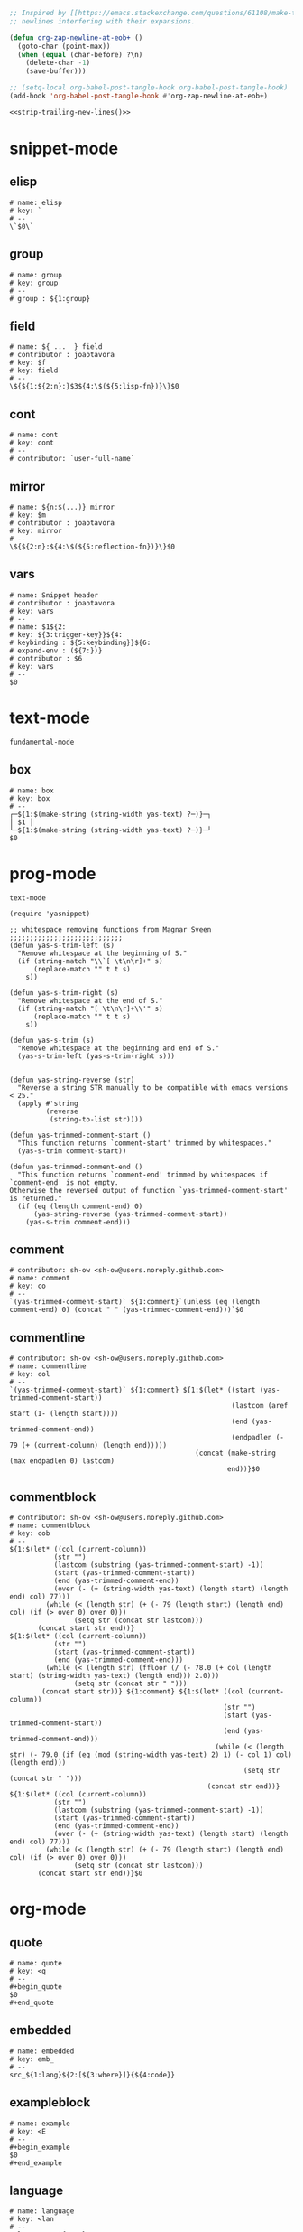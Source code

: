 #+TITLE snippets
#+PROPERTY: header-args :tangle-mode (identity #o644) :mkdirp yes :noweb yes :hlines no :shebang "# -*- mode: snippet -*-" :tangle no

#+NAME: strip-trailing-new-lines
#+BEGIN_SRC emacs-lisp
  ;; Inspired by [[https://emacs.stackexchange.com/questions/61108/make-tangle-dont-add-a-newline-at-the-end-of-the-file][here]], this prevents org from tangling snippets with trailing
  ;; newlines interfering with their expansions.

  (defun org-zap-newline-at-eob+ ()
    (goto-char (point-max))
    (when (equal (char-before) ?\n)
      (delete-char -1)
      (save-buffer)))

  ;; (setq-local org-babel-post-tangle-hook org-babel-post-tangle-hook)
  (add-hook 'org-babel-post-tangle-hook #'org-zap-newline-at-eob+)
#+END_SRC

#+BEGIN_SRC emacs-lisp :tangle ../var/snippets-tangle.junk
<<strip-trailing-new-lines()>>
#+END_SRC

* snippet-mode
** elisp
   #+BEGIN_SRC snippet :tangle snippets/snippet-mode/elisp
      # name: elisp
      # key: `
      # --
      \`$0\`
   #+END_SRC

** group
   #+BEGIN_SRC snippet :tangle snippets/snippet-mode/group
      # name: group
      # key: group
      # --
      # group : ${1:group}
   #+END_SRC

** field
   #+BEGIN_SRC snippet :tangle snippets/snippet-mode/field
      # name: ${ ...  } field
      # contributor : joaotavora
      # key: $f
      # key: field
      # --
      \${${1:${2:n}:}$3${4:\$(${5:lisp-fn})}\}$0
   #+END_SRC

** cont
   #+BEGIN_SRC snippet :tangle snippets/snippet-mode/cont
      # name: cont
      # key: cont
      # --
      # contributor: `user-full-name`
   #+END_SRC

** mirror
   #+BEGIN_SRC snippet :tangle snippets/snippet-mode/mirror
      # name: ${n:$(...)} mirror
      # key: $m
      # contributor : joaotavora
      # key: mirror
      # --
      \${${2:n}:${4:\$(${5:reflection-fn})}\}$0
   #+END_SRC

** vars
   #+BEGIN_SRC snippet :tangle snippets/snippet-mode/vars
      # name: Snippet header
      # contributor : joaotavora
      # key: vars
      # --
      # name: $1${2:
      # key: ${3:trigger-key}}${4:
      # keybinding : ${5:keybinding}}${6:
      # expand-env : (${7:})}
      # contributor : $6
      # key: vars
      # --
      $0
   #+END_SRC

* text-mode
  #+BEGIN_SRC text :tangle snippets/text-mode/.yas-parents :shebang
    fundamental-mode
  #+END_SRC

** box
   #+BEGIN_SRC snippet :tangle snippets/text-mode/box
      # name: box
      # key: box
      # --
      ┌─${1:$(make-string (string-width yas-text) ?─)}─┐
      │ $1 │
      └─${1:$(make-string (string-width yas-text) ?─)}─┘
      $0
   #+END_SRC

* prog-mode
  #+BEGIN_SRC text :tangle snippets/prog-mode/.yas-parents :shebang
    text-mode
  #+END_SRC

  #+BEGIN_SRC elisp :tangle snippets/prog-mode/.yas-setup.el :shebang ";; -*- lexical-binding: t -*-"
    (require 'yasnippet)

    ;; whitespace removing functions from Magnar Sveen ;;;;;;;;;;;;;;;;;;;;;;;;;;;;
    (defun yas-s-trim-left (s)
      "Remove whitespace at the beginning of S."
      (if (string-match "\\`[ \t\n\r]+" s)
          (replace-match "" t t s)
        s))

    (defun yas-s-trim-right (s)
      "Remove whitespace at the end of S."
      (if (string-match "[ \t\n\r]+\\'" s)
          (replace-match "" t t s)
        s))

    (defun yas-s-trim (s)
      "Remove whitespace at the beginning and end of S."
      (yas-s-trim-left (yas-s-trim-right s)))


    (defun yas-string-reverse (str)
      "Reverse a string STR manually to be compatible with emacs versions < 25."
      (apply #'string
             (reverse
              (string-to-list str))))

    (defun yas-trimmed-comment-start ()
      "This function returns `comment-start' trimmed by whitespaces."
      (yas-s-trim comment-start))

    (defun yas-trimmed-comment-end ()
      "This function returns `comment-end' trimmed by whitespaces if `comment-end' is not empty.
    Otherwise the reversed output of function `yas-trimmed-comment-start' is returned."
      (if (eq (length comment-end) 0)
          (yas-string-reverse (yas-trimmed-comment-start))
        (yas-s-trim comment-end)))
  #+END_SRC

** comment
   #+BEGIN_SRC snippet :tangle snippets/prog-mode/comment
      # contributor: sh-ow <sh-ow@users.noreply.github.com>
      # name: comment
      # key: co
      # --
      `(yas-trimmed-comment-start)` ${1:comment}`(unless (eq (length comment-end) 0) (concat " " (yas-trimmed-comment-end)))`$0
   #+END_SRC

** commentline
   #+BEGIN_SRC snippet :tangle snippets/prog-mode/commentline
      # contributor: sh-ow <sh-ow@users.noreply.github.com>
      # name: commentline
      # key: col
      # --
      `(yas-trimmed-comment-start)` ${1:comment} ${1:$(let* ((start (yas-trimmed-comment-start))
                                                             (lastcom (aref start (1- (length start))))
                                                             (end (yas-trimmed-comment-end))
                                                             (endpadlen (- 79 (+ (current-column) (length end)))))
                                                    (concat (make-string (max endpadlen 0) lastcom)
                                                            end))}$0
   #+END_SRC

** commentblock
   #+BEGIN_SRC snippet :tangle snippets/prog-mode/commentblock
      # contributor: sh-ow <sh-ow@users.noreply.github.com>
      # name: commentblock
      # key: cob
      # --
      ${1:$(let* ((col (current-column))
                 (str "")
                 (lastcom (substring (yas-trimmed-comment-start) -1))
                 (start (yas-trimmed-comment-start))
                 (end (yas-trimmed-comment-end))
                 (over (- (+ (string-width yas-text) (length start) (length end) col) 77)))
               (while (< (length str) (+ (- 79 (length start) (length end) col) (if (> over 0) over 0)))
                      (setq str (concat str lastcom)))
             (concat start str end))}
      ${1:$(let* ((col (current-column))
                 (str "")
                 (start (yas-trimmed-comment-start))
                 (end (yas-trimmed-comment-end)))
               (while (< (length str) (ffloor (/ (- 78.0 (+ col (length start) (string-width yas-text) (length end))) 2.0)))
                      (setq str (concat str " ")))
              (concat start str))} ${1:comment} ${1:$(let* ((col (current-column))
                                                           (str "")
                                                           (start (yas-trimmed-comment-start))
                                                           (end (yas-trimmed-comment-end)))
                                                         (while (< (length str) (- 79.0 (if (eq (mod (string-width yas-text) 2) 1) (- col 1) col) (length end)))
                                                                (setq str (concat str " ")))
                                                       (concat str end))}
      ${1:$(let* ((col (current-column))
                 (str "")
                 (lastcom (substring (yas-trimmed-comment-start) -1))
                 (start (yas-trimmed-comment-start))
                 (end (yas-trimmed-comment-end))
                 (over (- (+ (string-width yas-text) (length start) (length end) col) 77)))
               (while (< (length str) (+ (- 79 (length start) (length end) col) (if (> over 0) over 0)))
                      (setq str (concat str lastcom)))
             (concat start str end))}$0
   #+END_SRC

* org-mode
** quote
   #+BEGIN_SRC snippet :tangle snippets/org-mode/quote
      # name: quote
      # key: <q
      # --
      #+begin_quote
      $0
      #+end_quote
   #+END_SRC

** embedded
   #+BEGIN_SRC snippet :tangle snippets/org-mode/embedded
      # name: embedded
      # key: emb_
      # --
      src_${1:lang}${2:[${3:where}]}{${4:code}}
   #+END_SRC

** exampleblock
   #+BEGIN_SRC snippet :tangle snippets/org-mode/exampleblock
      # name: example
      # key: <E
      # --
      #+begin_example
      $0
      #+end_example
   #+END_SRC

** language
   #+BEGIN_SRC snippet :tangle snippets/org-mode/language
      # name: language
      # key: <lan
      # --
      #+language: ${1:en}
   #+END_SRC

** img
   #+BEGIN_SRC snippet :tangle snippets/org-mode/img
      # name: img
      # key: img_
      # --
      <img src="$1" alt="$2" align="${3:left}" title="${4:image title}" class="img" $5/>$0
   #+END_SRC

** date
   #+BEGIN_SRC snippet :tangle snippets/org-mode/date
      # name: date
      # key: <da
      # --
      #+date: ${1:year}:${2:month}:${3:day}
   #+END_SRC

** center
   #+BEGIN_SRC snippet :tangle snippets/org-mode/center
      # name: center
      # key: <C
      # --
      #+begin_center
      $0
      #+end_center
   #+END_SRC

** verse
   #+BEGIN_SRC snippet :tangle snippets/org-mode/verse
      # name: verse
      # key: <v
      # --
      #+begin_verse
      $0
      #+end_verse
   #+END_SRC

** keywords
   #+BEGIN_SRC snippet :tangle snippets/org-mode/keywords
      # name: keywords
      # key: <ke
      # --
      #+keywords: $0
   #+END_SRC

** style
   #+BEGIN_SRC snippet :tangle snippets/org-mode/style
      # name: style
      # key: <st
      # --
      #+style: <link rel="stylesheet" type="text/css" href="$1" />
   #+END_SRC

** include
   #+BEGIN_SRC snippet :tangle snippets/org-mode/include
      # name: include
      # key: <i
      # --
      #+include: $0
   #+END_SRC

** elisp
   #+BEGIN_SRC snippet :tangle snippets/org-mode/elisp
     # name: elisp
     # key: <e
     # --
     ,#+BEGIN_SRC emacs-lisp
     $0
     ,#+END_SRC
   #+END_SRC

** src
   #+BEGIN_SRC emacs-lisp :tangle snippets/org-mode/src
     # name: src
     # key: <<
     # --
     ,#+BEGIN_SRC $1
     $0
     ,#+END_SRC
   #+END_SRC

** C
   #+BEGIN_SRC emacs-lisp :tangle snippets/org-mode/C
     # name: C
     # key: <c
     # --
     ,#+BEGIN_SRC C
     $0
     ,#+END_SRC
   #+END_SRC

** python
   #+BEGIN_SRC emacs-lisp :tangle snippets/org-mode/python
     # name: python
     # key: <p
     # --
     ,#+BEGIN_SRC python
     $0
     ,#+END_SRC
   #+END_SRC

** roam_tags
   #+BEGIN_SRC snippet :tangle snippets/org-mode/roam_tags
     # name: roam_tags
     # key: rt
     # --
     ,#+roam_tags: $0
   #+END_SRC

** roam_key
   #+BEGIN_SRC snippet :tangle snippets/org-mode/roam_key
     # name: roam_key
     # key: rk
     # --
     ,#+roam_key: $0
   #+END_SRC

* web-mode
  #+BEGIN_SRC text :tangle snippets/web-mode/.yas-parents :shebang
    html-mode
  #+END_SRC

* ruby-mode
** pry
   #+BEGIN_SRC snippet :tangle snippets/ruby-mode/pry
      # name: binding.pry
      # key: pry
      # --
      require 'pry'; binding.pry
   #+END_SRC

** rel
   #+BEGIN_SRC snippet :tangle snippets/ruby-mode/rel
      # name: require_relative
      # group : general
      # --
      require_relative '$0'
   #+END_SRC

** mod
   #+BEGIN_SRC snippet :tangle snippets/ruby-mode/mod
      # name: module ... end
      # contributor: hitesh <hitesh.jasani@gmail.com>, jimeh <contact@jimeh.me>
      # key: mod
      # --
      module ${1:`(let ((fn (capitalize (file-name-nondirectory
                                       (file-name-sans-extension
               (or (buffer-file-name)
                   (buffer-name (current-buffer))))))))
                 (while (string-match "_" fn)
                   (setq fn (replace-match "" nil nil fn)))
                 fn)`}
        $0
      end
   #+END_SRC

** Comp
   #+BEGIN_SRC snippet :tangle snippets/ruby-mode/Comp
      # name: include Comparable; def <=> ... end
      # group : definitions
      # --
      include Comparable

      def <=> other
        $0
      end
   #+END_SRC

** test class
   #+BEGIN_SRC snippet :tangle snippets/ruby-mode/test_class
      # name: test class
      # key: tc
      # --
      class TC_${1:Class} < Test::Unit::TestCase
            $0
      end
   #+END_SRC

** when
   #+BEGIN_SRC snippet :tangle snippets/ruby-mode/when
      # name: when ... end
      # group : control structure
      # --
      when ${condition}
        $0
      end
   #+END_SRC

** def
   #+BEGIN_SRC snippet :tangle snippets/ruby-mode/def
      # name: def ... end
      # key: def
      # --
      def ${1:method}${2:(${3:args})}
          $0
      end
   #+END_SRC

** until
   #+BEGIN_SRC snippet :tangle snippets/ruby-mode/until
      # name: until ... end
      # group: control structure
      # --
      until ${condition}
        $0
      end
   #+END_SRC

** red
   #+BEGIN_SRC snippet :tangle snippets/ruby-mode/red
      # name: reduce(...) { |...| ... }
      # group : collections
      # --
      reduce(${1:0}) { |${2:accumulator}, ${3:element}| $0 }
   #+END_SRC

** ea
   #+BEGIN_SRC snippet :tangle snippets/ruby-mode/ea
      # name: each { |...| ... }
      # group : collections
      # --
      each { |${e}| $0 }
   #+END_SRC

** dow
   #+BEGIN_SRC snippet :tangle snippets/ruby-mode/dow
      # name: downto(...) { |n| ... }
      # group : control structure
      # --
      downto(${0}) { |${n}|
        $0
      }
   #+END_SRC

** eawi
   #+BEGIN_SRC snippet :tangle snippets/ruby-mode/eawi
      # name: each_with_index { |e, i| ... }
      # group : collections
      # --
      each_with_index { |${e}, ${i}| $0 }
   #+END_SRC

** any
   #+BEGIN_SRC snippet :tangle snippets/ruby-mode/any
      # name: any? { |...| ... }
      # group : collections
      # --
      any? { |${e}| $0 }
   #+END_SRC

** while
   #+BEGIN_SRC snippet :tangle snippets/ruby-mode/while
      # name: while ... end
      # group : control structure
      # --
      while ${condition}
        $0
      end
   #+END_SRC

** eai
   #+BEGIN_SRC snippet :tangle snippets/ruby-mode/eai
      # name: each_index { |i| ... }
      # group : collections
      # --
      each_index { |${i}| $0 }
   #+END_SRC

** tim
   #+BEGIN_SRC snippet :tangle snippets/ruby-mode/tim
      # name: times { |n| ... }
      # group : control structure
      # --
      times { |${n}| $0 }
   #+END_SRC

** eac
   #+BEGIN_SRC snippet :tangle snippets/ruby-mode/eac
      # name: each_cons(...) { |...| ... }
      # group : collections
      # --
      each_cons(${1:2}) { |${group}| $0 }
   #+END_SRC

** ife
   #+BEGIN_SRC snippet :tangle snippets/ruby-mode/ife
      # name: if ... else ... end
      # group : control structure
      # --
      if ${1:condition}
        $2
      else
        $3
      end
   #+END_SRC

** rpry
   #+BEGIN_SRC snippet :tangle snippets/ruby-mode/rpry
      # name: binding.pry_remote
      # key: rpry
      # --
      require 'pry-remote'; binding.remote_pry
   #+END_SRC

** select
   #+BEGIN_SRC snippet :tangle snippets/ruby-mode/select
      # name: select { |...| ... }
      # group : collections
      # --
      select { |${1:element}| $0 }
   #+END_SRC

** tu
   #+BEGIN_SRC snippet :tangle snippets/ruby-mode/tu
      # name: tu
      # key: tu
      # --
      require 'test/unit'
   #+END_SRC

** collect
   #+BEGIN_SRC snippet :tangle snippets/ruby-mode/collect
      # name: collect { |...| ... }
      # group : collections
      # --
      collect { |${e}| $0 }
   #+END_SRC

** str
   #+BEGIN_SRC snippet :tangle snippets/ruby-mode/str
      # name: str
      # key: s
      # --
      #{$0}
   #+END_SRC

** cls
   #+BEGIN_SRC snippet :tangle snippets/ruby-mode/cls
      # name: class ... end
      # contributor : hitesh <hitesh.jasani@gmail.com>
      # group : definitions
      # --
      class ${1:`(let ((fn (capitalize (file-name-nondirectory
                                       (file-name-sans-extension
      				 (or (buffer-file-name)
      				     (buffer-name (current-buffer))))))))
                   (replace-regexp-in-string "_" "" fn t t))`}
        $0
      end
   #+END_SRC

** inc
   #+BEGIN_SRC snippet :tangle snippets/ruby-mode/inc
      # name: include Module
      # key: inc
      # group: general
      # --
      include ${1:Module}
      $0
   #+END_SRC

** y
   #+BEGIN_SRC snippet :tangle snippets/ruby-mode/y
      # name: :yields: arguments (rdoc)
      # group : general
      # --
      :yields: $0
   #+END_SRC

** eav
   #+BEGIN_SRC snippet :tangle snippets/ruby-mode/eav
      # name: each_value { |val| ... }
      # group : collections
      # --
      each_value { |${val}| $0 }
   #+END_SRC

** bench
   #+BEGIN_SRC snippet :tangle snippets/ruby-mode/bench
      # name: bench
      # key: bench
      # --
      require "benchmark"

      TESTS = ${1:1_000}
      Benchmark.bmbm do |x|
        x.report("${2:var}") {}
      end
   #+END_SRC

** init
   #+BEGIN_SRC snippet :tangle snippets/ruby-mode/init
      # name: init
      # key: init
      # --
      def initialize(${1:args})
          $0
      end
   #+END_SRC

** case
   #+BEGIN_SRC snippet :tangle snippets/ruby-mode/case
      # name: case ... end
      # group : general
      # --
      case ${1:object}
      when ${2:condition}
        $0
      end
   #+END_SRC

** to_
   #+BEGIN_SRC snippet :tangle snippets/ruby-mode/to_
      # name: to_
      # key: to_
      # --
      def to_s
          "${1:string}"
      end
      $0
   #+END_SRC

** cla
   #+BEGIN_SRC snippet :tangle snippets/ruby-mode/cla
      # name: class << self ... end
      # group : definitions
      # --
      class << ${self}
        $0
      end
   #+END_SRC

** attribute
   #+BEGIN_SRC snippet :tangle snippets/ruby-mode/attribute
      # name: attribute
      # key: @
      # --
      @${1:attr} = $0
   #+END_SRC

** rw
   #+BEGIN_SRC snippet :tangle snippets/ruby-mode/rw
      # name: attr_accessor ...
      # group : definitions
      # --
      attr_accessor :
   #+END_SRC

** if
   #+BEGIN_SRC snippet :tangle snippets/ruby-mode/if
      # name: if ... end
      # group : control structure
      # --
      if ${1:condition}
        $0
      end
   #+END_SRC

** am
   #+BEGIN_SRC snippet :tangle snippets/ruby-mode/am
      # name: alias_method new, old
      # group : definitions
      # --
      alias_method :${new_name}, :${old_name}
   #+END_SRC

** upt
   #+BEGIN_SRC snippet :tangle snippets/ruby-mode/upt
      # name: upto(...) { |n| ... }
      # group : control structure
      # --
      upto(${n}) { |${i}|
        $0
      }
   #+END_SRC

** reject
   #+BEGIN_SRC snippet :tangle snippets/ruby-mode/reject
      # name: reject { |...| ... }
      # group : collections
      # --
      reject { |${1:element}| $0 }
   #+END_SRC

** formula
   #+BEGIN_SRC snippet :tangle snippets/ruby-mode/formula
      # name: formula
      # key: form
      # --
      require 'formula'

      class ${1:Name} <Formula
        url '${2:url}'
        homepage '${3:home}'
        md5 '${4:md5}'

        def install
          ${5:system "./configure"}
          $0
        end
      end
   #+END_SRC

** Enum
   #+BEGIN_SRC snippet :tangle snippets/ruby-mode/Enum
      # name: include Enumerable
      # key: Enum
      # group: collections
      # --
      include Enumerable

      def each${1:(&block)}
        $0
      end
   #+END_SRC

** app
   #+BEGIN_SRC snippet :tangle snippets/ruby-mode/app
      # name: if __FILE__ == $PROGRAM_NAME ... end
      # group : general
      # --
      if __FILE__ == $PROGRAM_NAME
        $0
      end
   #+END_SRC

** map
   #+BEGIN_SRC snippet :tangle snippets/ruby-mode/map
      # name: map { |...| ... }
      # group : collections
      # --
      map { |${e}| $0 }
   #+END_SRC

** #
   #+BEGIN_SRC snippet :tangle snippets/ruby-mode/#
      # name: # =>
      # group : general
      # --
      # =>
   #+END_SRC

** dee
   #+BEGIN_SRC snippet :tangle snippets/ruby-mode/dee
      # name: deep_copy(...)
      # group : general
      # --
      Marshal.load(Marshal.dump($0))
   #+END_SRC

** bm
   #+BEGIN_SRC snippet :tangle snippets/ruby-mode/bm
      # name: Benchmark.bmbm(...) do ... end
      # group : general
      # --
      Benchmark.bmbm(${1:10}) do |x|
        $0
      end
   #+END_SRC

** req
   #+BEGIN_SRC snippet :tangle snippets/ruby-mode/req
      # name: require "..."
      # group : general
      # --
      require '$0'
   #+END_SRC

** =b
   #+BEGIN_SRC snippet :tangle snippets/ruby-mode/=b
      # name: =begin rdoc ... =end
      # group : general
      # --
      =begin rdoc
        $0
      =end
   #+END_SRC

** det
   #+BEGIN_SRC snippet :tangle snippets/ruby-mode/det
      # name: detect { |...| ... }
      # group : collections
      # --
      detect { |${e}| $0 }
   #+END_SRC

** deli
   #+BEGIN_SRC snippet :tangle snippets/ruby-mode/deli
      # name: delete_if { |...| ... }
      # group : collections
      # --
      delete_if { |${e}| $0 }
   #+END_SRC

** for
   #+BEGIN_SRC snippet :tangle snippets/ruby-mode/for
      # name: for
      # key: for
      # --
      for ${1:el} in ${2:collection}
          $0
      end
   #+END_SRC

** rb
   #+BEGIN_SRC snippet :tangle snippets/ruby-mode/rb
      # name: /usr/bin/ruby -wU
      # group : general
      # --
      #!/usr/bin/ruby -wU
   #+END_SRC

** GLOB
   #+BEGIN_SRC snippet :tangle snippets/ruby-mode/GLOB
      # name: GLOB
      # key: $
      # --
      $${1:GLOBAL} = $0
   #+END_SRC

** w
   #+BEGIN_SRC snippet :tangle snippets/ruby-mode/w
      # name: attr_writer ...
      # group : definitions
      # --
      attr_writer :
   #+END_SRC

** all
   #+BEGIN_SRC snippet :tangle snippets/ruby-mode/all
      # name: all? { |...| ... }
      # group : collections
      # --
      all? { |${e}| $0 }
   #+END_SRC

** mm
   #+BEGIN_SRC snippet :tangle snippets/ruby-mode/mm
      # name: def method_missing ... end
      # group : definitions
      # --
      def method_missing(method, *args)
        $0
      end
   #+END_SRC

** zip
   #+BEGIN_SRC snippet :tangle snippets/ruby-mode/zip
      # name: zip(...) { |...| ... }
      # group : collections
      # --
      zip(${enums}) { |${row}| $0 }
   #+END_SRC

** r
   #+BEGIN_SRC snippet :tangle snippets/ruby-mode/r
      # name: attr_reader ...
      # group : definitions
      # --
      attr_reader :
   #+END_SRC

** forin
   #+BEGIN_SRC snippet :tangle snippets/ruby-mode/forin
      # name: for ... in ...; ... end
      # group : control structure
      # --
      for ${1:element} in ${2:collection}
        $0
      end
   #+END_SRC

** inject
   #+BEGIN_SRC snippet :tangle snippets/ruby-mode/inject
      # name: inject(...) { |...| ... }
      # group : collections
      # --
      inject(${1:0}) { |${2:injection}, ${3:element}| $0 }
   #+END_SRC

* enh-ruby-mode
  #+BEGIN_SRC text :tangle snippets/enh-ruby-mode/.yas-parents :shebang
    ruby-mode
  #+END_SRC

* js-mode
** bnd
   #+BEGIN_SRC snippet :tangle snippets/js-mode/bnd
      # uuid: 6788dcb5-8d8e-4e30-a97b-83029ecaf89b
      # contributor: Jimmy Yuen Ho Wong <wyuenho@gmail.com>
      # name: bindThis
      # key: bnd
      # --

      this.${1:methodName} = this.${1:methodName}.bind(this)$0
   #+END_SRC

** debugger
   #+BEGIN_SRC snippet :tangle snippets/js-mode/debugger
      # name: debugger
      # key: dbg
      # --
      debugger;
   #+END_SRC

** imd
   #+BEGIN_SRC snippet :tangle snippets/js-mode/imd
      # uuid: 851254b3-d70e-4024-a557-2629d3d73507
      # contributor: Jimmy Yuen Ho Wong <wyuenho@gmail.com>
      # name: importDestructing
      # key: imd
      # --

      import { $2 } from '${1:module}'$0
   #+END_SRC

** console
   #+BEGIN_SRC snippet :tangle snippets/js-mode/console/.yas-make-group :shebang
   #+END_SRC

*** cin
    #+BEGIN_SRC snippet :tangle snippets/js-mode/console/cin
       # uuid: 006ec5e1-f229-4989-b8b2-fe1da1aab907
       # contributor: Jimmy Yuen Ho Wong <wyuenho@gmail.com>
       # name: console.info
       # key: cin
       # group: console
       # --

       console.info(${1:object})
    #+END_SRC

*** cco
    #+BEGIN_SRC snippet :tangle snippets/js-mode/console/cco
       # uuid: dcbcd0f7-7827-4f81-9777-809540ef5c10
       # contributor: Jimmy Yuen Ho Wong <wyuenho@gmail.com>
       # name: console.count
       # key: cco
       # group: console
       # --

       console.count(${1:label})
    #+END_SRC

*** cas
    #+BEGIN_SRC snippet :tangle snippets/js-mode/console/cas
       # uuid: b845ab40-1e04-4d11-bb0c-14266e733945
       # contributor: Jimmy Yuen Ho Wong <wyuenho@gmail.com>
       # name: console.assert
       # key: cas
       # group: console
       # --

       console.assert(${1:expression}, ${2:object})
    #+END_SRC

*** cge
    #+BEGIN_SRC snippet :tangle snippets/js-mode/console/cge
       # uuid: b3954656-b9c0-4061-b436-e7412ce008ad
       # contributor: Jimmy Yuen Ho Wong <wyuenho@gmail.com>
       # name: console.groupEnd
       # key: cge
       # group: console
       # --

       console.groupEnd()
    #+END_SRC

*** cte
    #+BEGIN_SRC snippet :tangle snippets/js-mode/console/cte
       # uuid: 9dd0d1c8-f4e8-4d16-8ca1-4ce72e7936cb
       # contributor: Jimmy Yuen Ho Wong <wyuenho@gmail.com>
       # name: console.timeEnd
       # key: cte
       # group: console
       # --

       console.timeEnd('${1:object}')
    #+END_SRC

*** cdi
    #+BEGIN_SRC snippet :tangle snippets/js-mode/console/cdi
       # uuid: d2272fe8-85d4-44f5-b74c-39a88bb50487
       # contributor: Jimmy Yuen Ho Wong <wyuenho@gmail.com>
       # name: console.dir
       # key: cdi
       # group: console
       # --

       console.dir(${1:object})
    #+END_SRC

*** cer
    #+BEGIN_SRC snippet :tangle snippets/js-mode/console/cer
       # uuid: 54ad9659-8b18-40a0-9096-48131f9577da
       # contributor: Jimmy Yuen Ho Wong <wyuenho@gmail.com>
       # name: console.error
       # key: cer
       # group: console
       # --

       console.error(${1:object})
    #+END_SRC

*** clo
    #+BEGIN_SRC snippet :tangle snippets/js-mode/console/clo
       # uuid: 3d2ddcac-d8c0-4b56-81a7-523eb6621442
       # contributor: Jimmy Yuen Ho Wong <wyuenho@gmail.com>
       # name: console.log (formatted)
       # key: clo
       # group: console
       # --

       console.log('${1:object}', ${1:object})
    #+END_SRC

*** cgr
    #+BEGIN_SRC snippet :tangle snippets/js-mode/console/cgr
       # uuid: afebe290-f0e6-403a-9c4f-da33451115cb
       # contributor: Jimmy Yuen Ho Wong <wyuenho@gmail.com>
       # name: console.group
       # key: cgr
       # group: console
       # --

       console.group("${1:label}")
    #+END_SRC

*** cwa
    #+BEGIN_SRC snippet :tangle snippets/js-mode/console/cwa
       # uuid: 3d8fde97-df25-4515-a8e9-5096db21cfb7
       # contributor: Jimmy Yuen Ho Wong <wyuenho@gmail.com>
       # name: console.warn
       # key: cwa
       # group: console
       # --

       console.warn(${1:object})
    #+END_SRC

*** ccl
    #+BEGIN_SRC snippet :tangle snippets/js-mode/console/ccl
       # uuid: 9619a671-e44a-4b59-b343-b55b3b1dbbcc
       # contributor: Jimmy Yuen Ho Wong <wyuenho@gmail.com>
       # name: console.clear
       # key: ccl
       # group: console
       # --

       console.clear()
    #+END_SRC

*** clg
    #+BEGIN_SRC snippet :tangle snippets/js-mode/console/clg
       # uuid: 0a1a6d75-a8e0-43fe-b049-1e96c2e04b51
       # contributor: Jimmy Yuen Ho Wong <wyuenho@gmail.com>
       # name: console.log
       # key: clg
       # group: console
       # --

       console.log(${1:object})
    #+END_SRC

** ima
   #+BEGIN_SRC snippet :tangle snippets/js-mode/ima
      # uuid: 7c3ddd59-68e7-456c-a906-4241cdaeaf9e
      # contributor: Jimmy Yuen Ho Wong <wyuenho@gmail.com>
      # name: importAs
      # key: ima
      # --

      import { ${2:originalName} as ${3:alias} } from '${1:module}'$0
   #+END_SRC

** imn
   #+BEGIN_SRC snippet :tangle snippets/js-mode/imn
      # uuid: 39b0065c-1dd5-4214-a612-1fead18dd677
      # contributor: Jimmy Yuen Ho Wong <wyuenho@gmail.com>
      # name: importNoModuleName
      # key: imn
      # --

      import '${1:module}'$0
   #+END_SRC

** imp
   #+BEGIN_SRC snippet :tangle snippets/js-mode/imp
      # uuid: fb07fe1d-4cf7-47e9-bca8-51a6438c5d6f
      # contributor: Jimmy Yuen Ho Wong <wyuenho@gmail.com>
      # name: import
      # key: imp
      # --

      import ${2:moduleName} from '${1:module}'$0
   #+END_SRC

** ime
   #+BEGIN_SRC snippet :tangle snippets/js-mode/ime
      # uuid: 13efbfa8-12d3-4570-9602-6d64717d75e3
      # contributor: Jimmy Yuen Ho Wong <wyuenho@gmail.com>
      # name: importEverything
      # key: ime
      # --

      import * as ${2:alias} from '${1:module}'$0
   #+END_SRC

* js2-mode
  #+BEGIN_SRC text :tangle snippets/js2-mode/.yas-parent :shebang
    js-mode
  #+END_SRC

* typescript-mode
  #+BEGIN_SRC text :tangle snippets/typescript-mode/.yas-parents :shebang
    js-mode
  #+END_SRC

* python-mode
   #+BEGIN_SRC text :tangle snippets/python-mode/.yas-parents :shebang ";; -*- lexical-binding: t -*-"
      prog-mode
   #+END_SRC

   #+BEGIN_SRC emacs-lisp :tangle snippets/python-mode/.yas-setup.el :shebang
     (require 'yasnippet)
     (defvar yas-text)

     (defun python-split-args (arg-string)
       "Split a python argument string into ((name, default)..) tuples"
       (mapcar (lambda (x)
                  (split-string x "[[:blank:]]*=[[:blank:]]*" t))
               (split-string arg-string "[[:blank:]]*,[[:blank:]]*" t)))

     (defun python-args-to-docstring ()
       "return docstring format for the python arguments in yas-text"
       (let* ((indent (concat "\n" (make-string (current-column) 32)))
              (args (python-split-args yas-text))
              (max-len (if args (apply 'max (mapcar (lambda (x) (length (nth 0 x))) args)) 0))
              (formatted-args (mapconcat
                     (lambda (x)
                        (concat (nth 0 x) (make-string (- max-len (length (nth 0 x))) ? ) " -- "
                                (if (nth 1 x) (concat "\(default " (nth 1 x) "\)"))))
                     args
                     indent)))
         (unless (string= formatted-args "")
           (mapconcat 'identity (list "Keyword Arguments:" formatted-args) indent))))

     (defun python-args-to-docstring-numpy ()
       "return docstring format for the python arguments in yas-text"
       (let* ((args (python-split-args yas-text))
              (format-arg (lambda(arg)
                            (concat (nth 0 arg) " : " (if (nth 1 arg) ", optional") "\n")))
              (formatted-params (mapconcat format-arg args "\n"))
              (formatted-ret (mapconcat format-arg (list (list "out")) "\n")))
         (unless (string= formatted-params "")
           (mapconcat 'identity
                      (list "\nParameters\n----------" formatted-params
                            "\nReturns\n-------" formatted-ret)
                      "\n"))))
   #+END_SRC

** from
   #+BEGIN_SRC snippet :tangle snippets/python-mode/from
      # name: from
      # key: from
      # group : general
      # --
      from ${1:lib} import ${2:funs}
   #+END_SRC

** bang
   #+BEGIN_SRC snippet :tangle snippets/python-mode/bang
      # name: #!
      # key: #!
      # contributor : @avelino
      # --
      #!/usr/bin/env python
   #+END_SRC

** test_class
   #+BEGIN_SRC snippet :tangle snippets/python-mode/test_class
      # name: test_class
      # key: tcs
      # group : testing
      # --
      class Test${1:toTest}(${2:unittest.TestCase}):
          $0
   #+END_SRC

** setup
   #+BEGIN_SRC snippet :tangle snippets/python-mode/setup
      # name: setup
      # key: setup
      # group: distribute
      # --
      from setuptools import setup

      package = '${1:name}'
      version = '${2:0.1}'

      setup(name=package,
            version=version,
            description="${3:description}",
            url='${4:url}'$0)
   #+END_SRC

** method
   #+BEGIN_SRC snippet :tangle snippets/python-mode/method
      # name: method
      # key: m
      # group: object oriented
      # --
      def ${1:method}(self${2:, $3}):
          $0
   #+END_SRC

** selfassign
   #+BEGIN_SRC snippet :tangle snippets/python-mode/selfassign
      # name: selfassign
      # key: sn
      # group: object oriented
      # --
      self.$1 = $1
   #+END_SRC

** metaclass
   #+BEGIN_SRC snippet :tangle snippets/python-mode/metaclass
      # name: metaclass
      # key: mt
      # group: object oriented
      # --
      __metaclass__ = ${1:type}
   #+END_SRC

** import
   #+BEGIN_SRC snippet :tangle snippets/python-mode/import
      # name: import
      # key: imp
      # group : general
      # --
      import ${1:lib}${2: as ${3:alias}}
      $0
   #+END_SRC

** pl
   #+BEGIN_SRC snippet :tangle snippets/python-mode/pl
      # name: Import pyplot
      # key: plt
      # group : general
      # --
      import matplotlib.pyplot as plt
      $0
   #+END_SRC

** __len__
   #+BEGIN_SRC snippet :tangle snippets/python-mode/__len__
      # name: __len__
      # key: len
      # group: dunder methods
      # --
      def __len__(self):
          $0
   #+END_SRC

** super
   #+BEGIN_SRC snippet :tangle snippets/python-mode/super
      # name: super
      # key: super
      # group: object oriented
      # --
      super(`(replace-regexp-in-string "\\([.]\\)[^.]+$" ", self)." (python-info-current-defun) nil nil 1)`($1)
      $0
   #+END_SRC

** embed
   #+BEGIN_SRC snippet :tangle snippets/python-mode/embed
      # name: embed
      # key: embed
      # --
      from IPython import embed; embed()
   #+END_SRC

** __enter__
   #+BEGIN_SRC snippet :tangle snippets/python-mode/__enter__
      # name: __enter__
      # key: ent
      # group: dunder methods
      # --
      def __enter__(self):
          $0

          return self
   #+END_SRC

** celery_pdb
   #+BEGIN_SRC snippet :tangle snippets/python-mode/celery_pdb
      # name: celery pdb
      # key: cdb
      # group: debug
      # --
      from celery.contrib import rdb; rdb.set_trace()
   #+END_SRC

** while
   #+BEGIN_SRC snippet :tangle snippets/python-mode/while
      # name: while
      # key: wh
      # group: control structure
      # --
      while ${1:True}:
          $0
   #+END_SRC

** main
   #+BEGIN_SRC snippet :tangle snippets/python-mode/main
      # name: main
      # key: main
      # --
      def main():
          $0
   #+END_SRC

** arg
   #+BEGIN_SRC snippet :tangle snippets/python-mode/arg
      # name: arg
      # key: arg
      # group: argparser
      # --
      parser.add_argument('-$1', '--$2',
                          $0)
   #+END_SRC

** deftest
   #+BEGIN_SRC snippet :tangle snippets/python-mode/deftest
      # name: deftest
      # key: dt
      # group: testing
      # --
      def test_${1:long_name}(self):
          $0
   #+END_SRC

** doc
   #+BEGIN_SRC snippet :tangle snippets/python-mode/doc
      # name: doc
      # key: d
      # --
      """$0
      """
   #+END_SRC

** utf8
   #+BEGIN_SRC snippet :tangle snippets/python-mode/utf8
      # name: utf-8 encoding
      # key: utf8
      # --
      # -*- coding: utf-8 -*-
   #+END_SRC

** with_statement
   #+BEGIN_SRC snippet :tangle snippets/python-mode/with_statement
      # name: with_statement
      # key: fw
      # group: future
      # --
      from __future__ import with_statement
   #+END_SRC

** lambda
   #+BEGIN_SRC snippet :tangle snippets/python-mode/lambda
      # name: lambda
      # key: lam
      # --
      lambda ${1:x}: $0
   #+END_SRC

** pass
   #+BEGIN_SRC snippet :tangle snippets/python-mode/pass
      # name: pass
      # key: ps
      # --
      pass
   #+END_SRC

** __setitem__
   #+BEGIN_SRC snippet :tangle snippets/python-mode/__setitem__
      # name: __setitem__
      # key: setit
      # group: dunder methods
      # --
      def __setitem__(self, ${1:key}, ${2:val}):
          $0
   #+END_SRC

** print
   #+BEGIN_SRC snippet :tangle snippets/python-mode/print
      # name: print
      # key: p
      # --
      print($0)
   #+END_SRC

** function_docstring
   #+BEGIN_SRC snippet :tangle snippets/python-mode/function_docstring
      # name: function_docstring
      # key: fd
      # group: definitions
      # NOTE: Use minimum indentation, because Emacs 25+ doesn't dedent docstrings.
      # --
      def ${1:name}($2):
       \"\"\"$3
       ${2:$(python-args-to-docstring)}
       \"\"\"
       $0
   #+END_SRC

** assertNotIn
   #+BEGIN_SRC snippet :tangle snippets/python-mode/assertNotIn
      # name: assetNotIn
      # key: an
      # group: testing
      # --
      self.assertNotIn(${1:member}, ${2:container})
   #+END_SRC

** static
   #+BEGIN_SRC snippet :tangle snippets/python-mode/static
      # name: static
      # key: sm
      # --
      @staticmethod
      def ${1:func}($0):
   #+END_SRC

** repr
   #+BEGIN_SRC snippet :tangle snippets/python-mode/repr
      # name: __repr__
      # key: repr
      # group: dunder methods
      # --
      def __repr__(self):
          $0
   #+END_SRC

** self_without_dot
   #+BEGIN_SRC snippet :tangle snippets/python-mode/self_without_dot
      # name: self_without_dot
      # key: s
      # group: object oriented
      # --
      self
   #+END_SRC

** assertFalse
   #+BEGIN_SRC snippet :tangle snippets/python-mode/assertFalse
      # name: assertFalse
      # key: af
      # group: testing
      # --
      self.assertFalse($0)
   #+END_SRC

** ife
   #+BEGIN_SRC snippet :tangle snippets/python-mode/ife
      # name: ife
      # key: ife
      # group : control structure
      # --
      if $1:
          $2
      else:
          $0
   #+END_SRC

** function
   #+BEGIN_SRC snippet :tangle snippets/python-mode/function
      # name: function
      # key: fun
      # group: definitions
      # --
      def ${1:fun}(${2:args}):
          $0
   #+END_SRC

** dataclass
   #+BEGIN_SRC snippet :tangle snippets/python-mode/dataclass
      # name: dataclass
      # key: dc
      # group: object oriented
      # --
      @dataclass
      class ${1:class}:
          $0
   #+END_SRC

** assertIn
   #+BEGIN_SRC snippet :tangle snippets/python-mode/assertIn
      # name: assertIn
      # key: ai
      # group: testing
      # --
      self.assertIn(${1:member}, ${2:container})
   #+END_SRC

** logger_name
   #+BEGIN_SRC snippet :tangle snippets/python-mode/logger_name
      # name: logger_name
      # key: ln
      # --
      logger = logging.getLogger(${1:__name__})
   #+END_SRC

** try
   #+BEGIN_SRC snippet :tangle snippets/python-mode/try
      # name: try
      # key: try
      # --
      try:
          $0
      except ${1:Exception}:
          $2
   #+END_SRC

** str
   #+BEGIN_SRC snippet :tangle snippets/python-mode/str
      # name: __str__
      # key: str
      # group: dunder methods
      # --
      def __str__(self):
          $0
   #+END_SRC

** cls
   #+BEGIN_SRC snippet :tangle snippets/python-mode/cls
      # name: class
      # key: cls
      # group: object oriented
      # --
      class ${1:class}:
          $0
   #+END_SRC

** unicode_literals
   #+BEGIN_SRC snippet :tangle snippets/python-mode/unicode_literals
      # name: unicode_literals
      # key: fu
      # group: future
      # --
      from __future__ import unicode_literals
   #+END_SRC

** __getitem__
   #+BEGIN_SRC snippet :tangle snippets/python-mode/__getitem__
      # name: __getitem__
      # key: getit
      # group: dunder methods
      # --
      def __getitem__(self, ${1:key}):
          $0
   #+END_SRC

** doctest
   #+BEGIN_SRC snippet :tangle snippets/python-mode/doctest
      # name: doctest
      # key: doc
      # group: testing
      # --
      >>> ${1:function calls}
      ${2:desired output}
      $0
   #+END_SRC

** assertTrue
   #+BEGIN_SRC snippet :tangle snippets/python-mode/assertTrue
      # name: assertTrue
      # key: at
      # group: testing
      # --
      self.assertTrue($0)
   #+END_SRC

** method_docstring_numpy
   #+BEGIN_SRC snippet :tangle snippets/python-mode/method_docstring_numpy
      # contributor: quazgar
      # name: method_docstring_numpy
      # key: mdn
      # group: object oriented
      # --
      def ${1:name}(self$2):
          \"\"\"$3
          ${2:$(python-args-to-docstring-numpy)}
          \"\"\"
          $0
   #+END_SRC

** tryelse
   #+BEGIN_SRC snippet :tangle snippets/python-mode/tryelse
      # name: tryelse
      # key: try
      # --
      try:
          $0
      except $1:
          $2
      else:
          $3
   #+END_SRC

** init
   #+BEGIN_SRC snippet :tangle snippets/python-mode/init
      # name: init
      # key: init
      # group : definitions
      # --
      def __init__(self${1:, args}):
          ${2:"${3:docstring}"
          }$0
   #+END_SRC

** not_impl
   #+BEGIN_SRC snippet :tangle snippets/python-mode/not_impl
      # name: not_impl
      # key: not_impl
      # --
      raise NotImplementedError
   #+END_SRC

** enum
   #+BEGIN_SRC snippet :tangle snippets/python-mode/enum
      # name: enum
      # key: en
      # group: object oriented
      # --
      class ${1:class}(Enum):
          $0
   #+END_SRC

** iter
   #+BEGIN_SRC snippet :tangle snippets/python-mode/iter
      # name: __iter__
      # key: iter
      # group: dunder methods
      # --
      def __iter__(self):
          return ${1:iter($2)}
   #+END_SRC

** reg
   #+BEGIN_SRC snippet :tangle snippets/python-mode/reg
      # name: reg
      # key: reg
      # group : general
      # --
      ${1:regexp} = re.compile(r"${2:expr}")
      $0
   #+END_SRC

** django_test_class
   #+BEGIN_SRC snippet :tangle snippets/python-mode/django_test_class
      # name: django_test_class
      # key: tcs
      # group: testing
      # --
      class ${1:Model}Test(TestCase):
          $0
   #+END_SRC

** setdef
   #+BEGIN_SRC snippet :tangle snippets/python-mode/setdef
      # name: setdef
      # key: setdef
      # --
      ${1:var}.setdefault(${2:key}, []).append(${3:value})
   #+END_SRC

** with
   #+BEGIN_SRC snippet :tangle snippets/python-mode/with
      # name: with
      # key: with
      # group : control structure
      # --
      with ${1:expr}${2: as ${3:alias}}:
          $0
   #+END_SRC

** eq
   #+BEGIN_SRC snippet :tangle snippets/python-mode/eq
      # name: __eq__
      # key: eq
      # group: dunder methods
      # --
      def __eq__(self, other):
          return self.$1 == other.$1
   #+END_SRC

** parser
   #+BEGIN_SRC snippet :tangle snippets/python-mode/parser
      # name: parser
      # key: pars
      # group: argparser
      # --
      parser = argparse.ArgumentParser(description='$1')
      $0
   #+END_SRC

** return
   #+BEGIN_SRC snippet :tangle snippets/python-mode/return
      # name: return
      # key: r
      # --
      return $0
   #+END_SRC

** ifmain
   #+BEGIN_SRC snippet :tangle snippets/python-mode/ifmain
      # name: ifmain
      # key: ifm
      # --
      if __name__ == '__main__':
          ${1:main()}
   #+END_SRC

** arg_positional
   #+BEGIN_SRC snippet :tangle snippets/python-mode/arg_positional
      # name: arg_positional
      # key: argp
      # group: argparser
      # --
      parser.add_argument('${1:varname}', $0)
   #+END_SRC

** scls
   #+BEGIN_SRC snippet :tangle snippets/python-mode/scls
      # name: subclass
      # key: scls
      # group: object oriented
      # --
      class ${1:class}(${2:super-class}):
          $0
   #+END_SRC

** if
   #+BEGIN_SRC snippet :tangle snippets/python-mode/if
      # name: if
      # key: if
      # group : control structure
      # --
      if ${1:cond}:
          $0
   #+END_SRC

** list
   #+BEGIN_SRC snippet :tangle snippets/python-mode/list
      # name: list
      # key: li
      # group : definitions
      # --
      [${1:el} for $1 in ${2:list}]
      $0
   #+END_SRC

** test_file
   #+BEGIN_SRC snippet :tangle snippets/python-mode/test_file
      # name: test_file
      # key: tf
      # group : testing
      # --
      import unittest
      ${1:from ${2:test_file} import *}

      $0

      if __name__ == '__main__':
          unittest.main()
   #+END_SRC

** ipdb
   #+BEGIN_SRC snippet :tangle snippets/python-mode/ipdb
      # name: ipdb trace
      # key: ipdb
      # group: debug
      # --
      import ipdb; ipdb.set_trace()
   #+END_SRC

** assertRaises
   #+BEGIN_SRC snippet :tangle snippets/python-mode/assertRaises
      # name: assertRaises
      # key: ar
      # group: testing
      # --
      self.assertRaises(${1:Exception}, ${2:fun})
   #+END_SRC

** dec
   #+BEGIN_SRC snippet :tangle snippets/python-mode/dec
      # name: dec
      # key: dec
      # group : definitions
      # --
      def ${1:decorator}(func):
          $2
          def _$1(*args, **kwargs):
              $3
              ret = func(*args, **kwargs)
              $4
              return ret

          return _$1
   #+END_SRC

** unicode
   #+BEGIN_SRC snippet :tangle snippets/python-mode/unicode
      # name: __unicode__
      # key: un
      # group: dunder methods
      # --
      def __unicode__(self):
          $0
   #+END_SRC

** logging
   #+BEGIN_SRC snippet :tangle snippets/python-mode/logging
      # name: logging
      # key: log
      # --
      logger = logging.getLogger("${1:name}")
      logger.setLevel(logging.${2:level})
   #+END_SRC

** assertNotEqual
   #+BEGIN_SRC snippet :tangle snippets/python-mode/assertNotEqual
      # name: assertNotEqual
      # key: ane
      # group: testing
      # --
      self.assertNotEqual($1, $2)
   #+END_SRC

** __contains__
   #+BEGIN_SRC snippet :tangle snippets/python-mode/__contains__
      # name: __contains__
      # key: cont
      # group: dunder methods
      # --
      def __contains__(self, el):
          $0
   #+END_SRC

** np
   #+BEGIN_SRC snippet :tangle snippets/python-mode/np
      # name: np
      # key: np
      # group : general
      # --
      import numpy as np
      $0
   #+END_SRC

** assertEqual
   #+BEGIN_SRC snippet :tangle snippets/python-mode/assertEqual
      # name: assertEqual
      # key: ae
      # group: testing
      # --
      self.assertEqual($1, $2)
   #+END_SRC

** init_docstring
   #+BEGIN_SRC snippet :tangle snippets/python-mode/init_docstring
      # name: init_docstring
      # key: id
      # group : definitions
      # --
      def __init__(self$1):
          \"\"\"$2
          ${1:$(python-args-to-docstring)}
          \"\"\"
          $0
   #+END_SRC

** prop
   #+BEGIN_SRC snippet :tangle snippets/python-mode/prop
      # contributor: Mads D. Kristensen <madsdk@gmail.com>
      # name: prop
      # --
      def ${1:foo}():
          doc = """${2:Doc string}"""
          def fget(self):
              return self._$1

          def fset(self, value):
              self._$1 = value

          def fdel(self):
              del self._$1
          return locals()
      $1 = property(**$1())

      $0
   #+END_SRC

** parse_args
   #+BEGIN_SRC snippet :tangle snippets/python-mode/parse_args
      # name: parse_args
      # key: pargs
      # group: argparser
      # --
      def parse_arguments():
          parser = argparse.ArgumentParser(description='$1')
          $0
          return parser.parse_args()
   #+END_SRC

** class_doxygen_doc
   #+BEGIN_SRC snippet :tangle snippets/python-mode/class_doxygen_doc
      # contributor: Dan Pitic <dpitic@gmail.com>
      # name: Class Doxygen Doc
      # key: doxy_class
      # group: doxygen
      # --
      """
      @brief      ${1:class description}

      @details    ${2:detailed description}
      """
   #+END_SRC

** assert
   #+BEGIN_SRC snippet :tangle snippets/python-mode/assert
      # name: assert
      # key: ass
      # group: testing
      # --
      assert $0
   #+END_SRC

** __exit__
   #+BEGIN_SRC snippet :tangle snippets/python-mode/__exit__
      # name: __exit__
      # key: ex
      # group: dunder methods
      # --
      def __exit__(self, type, value, traceback):
          $0
   #+END_SRC

** interact
   #+BEGIN_SRC snippet :tangle snippets/python-mode/interact
      # name: interact
      # key: int
      # --
      import code; code.interact(local=locals())
   #+END_SRC

** classmethod
   #+BEGIN_SRC snippet :tangle snippets/python-mode/classmethod
      # name: classmethod
      # key: cm
      # group: object oriented
      # --
      @classmethod
      def ${1:meth}(cls, $2):
          $0
   #+END_SRC

** for
   #+BEGIN_SRC snippet :tangle snippets/python-mode/for
      # name: for ... in ... : ...
      # key: for
      # group : control structure
      # --
      for ${var} in ${collection}:
          $0
   #+END_SRC

** size
   #+BEGIN_SRC snippet :tangle snippets/python-mode/size
      # name: size
      # key: size
      # --
      sys.getsizeof($0)
   #+END_SRC

** __new__
   #+BEGIN_SRC snippet :tangle snippets/python-mode/__new__
      # name: __new__
      # key: new
      # group: dunder methods
      # --
      def __new__(mcs, name, bases, dct):
          $0
          return type.__new__(mcs, name, bases, dct)
   #+END_SRC

** debug
   #+BEGIN_SRC snippet :tangle snippets/python-mode/debug
      # name: debug
      # key: debug
      # --
      breakpoint()
   #+END_SRC

** script
   #+BEGIN_SRC snippet :tangle snippets/python-mode/script
     # name: script
     # key: script
     # --
     if __name__ == '__main__':
         import argparse

         def parse_args():
             parser = argparse.ArgumentParser()

             $0

             args  = parser.parse_args()
             vargs = vars(args)

             return args, vargs, parser

         args, vargs, parser = parse_args()
   #+END_SRC

** self
   #+BEGIN_SRC snippet :tangle snippets/python-mode/self
      # name: self
      # key: .
      # group: object oriented
      # --
      self.$0
   #+END_SRC

** all
   #+BEGIN_SRC snippet :tangle snippets/python-mode/all
      # name: all
      # key: all
      # --
      __all__ = [
          $0
      ]
   #+END_SRC

** pdb
   #+BEGIN_SRC snippet :tangle snippets/python-mode/pdb
      # name: pdb trace
      # key: pdb
      # group: debug
      # --
      import pdb; pdb.set_trace()
   #+END_SRC

** pudb
   #+BEGIN_SRC snippet :tangle snippets/python-mode/pudb
      # name: pudb trace
      # key: pudb
      # group: debug
      # --
      import pudb; pudb.set_trace()
   #+END_SRC

** method_docstring
   #+BEGIN_SRC snippet :tangle snippets/python-mode/method_docstring
      # name: method_docstring
      # key: md
      # group: object oriented
      # --
      def ${1:name}(self$2):
          \"\"\"$3
          ${2:$(python-args-to-docstring)}
          \"\"\"
          $0
   #+END_SRC

** function_docstring_numpy
   #+BEGIN_SRC snippet :tangle snippets/python-mode/function_docstring_numpy
      # contributor: Egor Panfilov <egor.v.panfilov[at]gmail[dot]com>
      # name: function_docstring_numpy
      # key: fdn
      # group: definitions
      # --
      def ${1:name}($2):
       \"\"\"$3
       ${2:$(python-args-to-docstring-numpy)}
       \"\"\"
       $0
   #+END_SRC

** assertRaises.with
   #+BEGIN_SRC snippet :tangle snippets/python-mode/assertRaises.with
      # name: assertRaises
      # key: ar
      # --
      with self.assertRaises(${1:Exception}):
          $0
   #+END_SRC

** init_docstring_numpy
   #+BEGIN_SRC snippet :tangle snippets/python-mode/init_docstring_numpy
      # contributor: quazgar
      # name: init_docstring_numpy
      # key: idn
      # group : definitions
      # --
      def __init__(self$1):
          \"\"\"$2
          ${1:$(python-args-to-docstring-numpy)}
          \"\"\"
          $0
   #+END_SRC

** function_doxygen_doc
   #+BEGIN_SRC snippet :tangle snippets/python-mode/function_doxygen_doc
      # contributor: Dan Pitic <dpitic@gmail.com>
      # name: Function Doxygen Doc
      # key: doxy_func
      # group: doxygen
      # --
      """
      @brief      ${1:function description}

      @details    ${2:detailed description}

      @param      ${3:param}

      @return     ${4:return type}
      """
   #+END_SRC

* sh-mode
** bang
   #+BEGIN_SRC snippet :tangle snippets/sh-mode/bang
      # name: bang
      # key: !
      # --
      #!/usr/bin/env bash
      $0
   #+END_SRC

** while
   #+BEGIN_SRC snippet :tangle snippets/sh-mode/while
      # name: while loop
      # key: while
      # --
      while ${1:cond}; do
          $0
      done
   #+END_SRC

** function
   #+BEGIN_SRC snippet :tangle snippets/sh-mode/function
      # name: function
      # key: f
      # --
      function ${1:name} {
               $0
      }
   #+END_SRC

** case
   #+BEGIN_SRC snippet :tangle snippets/sh-mode/case
      # name : case
      # key: case
      # --
      case ${1:cond} in
          ${2:pattern} )
              ${3:stuff}
              ;;
          $0
      esac
   #+END_SRC

** if
   #+BEGIN_SRC snippet :tangle snippets/sh-mode/if
      # name: if
      # key: if
      # --
      if ${1:[ -f file]}
         then ${2:do}
      fi
      $0
   #+END_SRC

** for loop
   #+BEGIN_SRC snippet :tangle snippets/sh-mode/for_loop
      # name: for loop
      # key: for
      # --
      for ${1:var} in ${2:stuff}; do
          $0
      done
   #+END_SRC

* emacs-lisp-mode
** require
   #+BEGIN_SRC snippet :tangle snippets/emacs-lisp-mode/require
     # name: require
     # key: req
     # --
     (require '$1)
     $0
   #+END_SRC

** provide
   #+BEGIN_SRC snippet :tangle snippets/emacs-lisp-mode/provide
     # name: provide
     # key: prov
     # --
     (provide '$1)$0
   #+END_SRC

** setq
   #+BEGIN_SRC snippet :tangle snippets/emacs-lisp-mode/setq
      # contributor: Xah Lee (XahLee.org)
      # name: setq
      # key: setq
      # key: s
      # --
      (setq $0)
   #+END_SRC

** let
   #+BEGIN_SRC snippet :tangle snippets/emacs-lisp-mode/let
      # contributor: Xah Lee (XahLee.org)
      # name: let
      # key: let
      # key: l
      # --
      (let${1:*} (${2:args})
        $0)
   #+END_SRC

** lambda
   #+BEGIN_SRC snippet :tangle snippets/emacs-lisp-mode/lambda
      # contributor: Xah Lee (XahLee.org)
      # name: lambda
      # key: lam
      # --
      (lambda ($1) ${2:(interactive${3: "$4"}) }$0)
   #+END_SRC

** defalias
   #+BEGIN_SRC snippet :tangle snippets/emacs-lisp-mode/defalias
      # contributor: Xah Lee (XahLee.org)
      # name: defalias
      # key: defalias
      # --
      (defalias '${1:symbol} '${2:alias}${3: "docstring"})
   #+END_SRC

** defun
   #+BEGIN_SRC snippet :tangle snippets/emacs-lisp-mode/defun
      # name: defun
      # key: def
      # --
      (defun ${1:fun} (${2:args})
        "${3:docstring}"
        ${4:(interactive${5: "${6:P}"})}
        $0)
   #+END_SRC

** defcustom
   #+BEGIN_SRC snippet :tangle snippets/emacs-lisp-mode/defcustom
      # contributor: Xah Lee (XahLee.org)
      # name: defcustom
      # key: defcustom
      # --
      (defcustom ${1:symbol} ${2:standard} "${3:docstring}"${4: args})
   #+END_SRC

** defvar
   #+BEGIN_SRC snippet :tangle snippets/emacs-lisp-mode/defvar
      # name: defvar
      # key: defvar
      # --
      (defvar ${1:symbol} ${2:initvalue} "${3:docstring}")
   #+END_SRC

** add-hook
   #+BEGIN_SRC snippet :tangle snippets/emacs-lisp-mode/add-hook
      # contributor: Xah Lee (XahLee.org)
      # name: add-hook
      # key: add-hook
      # key: ah
      # --
      (add-hook '${1:name}-hook ${2:'${3:function}})$0
   #+END_SRC

** save-excursion
   #+BEGIN_SRC snippet :tangle snippets/emacs-lisp-mode/save-excursion
      # contributor: Xah Lee (XahLee.org)
      # name: save-excursion
      # key: save-excursion
      # key: se
      # --
      (save-excursion $0)
   #+END_SRC

** autoload
   #+BEGIN_SRC snippet :tangle snippets/emacs-lisp-mode/autoload
      # contributor: Xah Lee (XahLee.org)
      # name: autoload
      # key: autoload
      # --
      (autoload ${1:function} "${2:filename}"${3: "docstring"}${4: interactive}${5: type})
   #+END_SRC

** use-package
   #+BEGIN_SRC snippet :tangle snippets/emacs-lisp-mode/use-package
      # contributor: Daniel Hitzel
      # name: use-package
      # key: up
      # --
      (use-package ${1:package-name}
      :ensure t$0)
   #+END_SRC

** with-current-buffer
   #+BEGIN_SRC snippet :tangle snippets/emacs-lisp-mode/with-current-buffer
      # contributor: Xah Lee (XahLee.org)
      # name: with-current-buffer
      # key: with-current-buffer
      # key: wcb
      # --
      (with-current-buffer $0)
   #+END_SRC

* lisp-interaction-mode
  #+BEGIN_SRC text :tangle snippets/lisp-interaction-mode/.yas-parents :shebang
    emacs-lisp-mode
  #+END_SRC

* vue-mode
** init
   #+BEGIN_SRC snippet :tangle snippets/vue-mode/init
     # name: init
     # key: init
     # --
     <template>
       $0
     </template>

     <script lang="ts">
      import Vue from 'vue';

      export default Vue.extend({

      })
     </script>
   #+END_SRC
